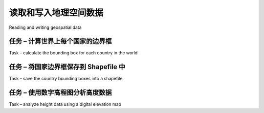 读取和写入地理空间数据
============================================

Reading and writing geospatial data

.. tab:: 中文

    In this section, we will look at some examples of tasks you might want to perform
    which involve reading and writing geospatial data in both vector and raster format.

.. tab:: 英文

    In this section, we will look at some examples of tasks you might want to perform
    which involve reading and writing geospatial data in both vector and raster format.



任务 – 计算世界上每个国家的边界​​框
-------------------------------------------------------------------
Task – calculate the bounding box for each country in the world

.. tab:: 中文

    In this slightly contrived example, we will make use of a shapefile to calculate the
    minimum and maximum latitude/longitude values for each country in the world.
    This "bounding box" can be used, among other things, to generate a map of a
    particular country. For example, the bounding box for Turkey would look like this:

    .. image:: ./img/129-0.png
       :scale: 70
       :align: center
       :class: with-border

    Start by downloading the World Borders Dataset from:

    http://thematicmapping.org/downloads/world_borders.php

    Decompress the .zip archive and place the various files that make up the shapefile (the .dbf, .prj, .shp, and .shx files) together in a suitable directory.

    Next, we need to create a Python program which can read the borders for each country.
    Fortunately, using OGR to read through the contents of a shapefile is trivial:
    
    .. code-block:: python

        from osgeo import ogr

        shapefile = ogr.Open("TM_WORLD_BORDERS-0.3.shp")
        layer = shapefile.GetLayer(0)

        for i in range(layer.GetFeatureCount()):
            feature = layer.GetFeature(i)
    
    The feature consists of a **geometry** and a set of **fields**. For this data, the geometry is a
    polygon that defines the outline of the country, while the fields contain various pieces
    of information about the country. According to the *Readme.txt* file, the fields in this
    shapefile include the ISO-3166 three-letter code for the country (in a field named ISO3)
    as well as the name for the country (in a field named NAME). This allows us to obtain the
    country code and name like this:
    
    .. code-block:: python

        countryCode = feature.GetField("ISO3")
        countryName = feature.GetField("NAME")

    We can also obtain the country's border polygon using:
    
    .. code-block:: python

        geometry = feature.GetGeometryRef()

    There are all sorts of things we can do with this geometry. For example, we could
    calculate the geometry's centroid, test if a point lies within the polygon, or convert
    the polygon to WKT format. In this case, however, we want to obtain the bounding
    box or **envelope** for the polygon. We can do this in the following way:
    
    .. code-block:: python

        minLong,maxLong,minLat,maxLat = geometry.GetEnvelope()

    Let's put all this together into a complete working program:
    
    .. code-block:: python

        # calcBoundingBoxes.py

        from osgeo import ogr

        shapefile = ogr.Open("TM_WORLD_BORDERS-0.3.shp")
        layer = shapefile.GetLayer(0)

        countries = [] # List of (code,name,minLat,maxLat,
                       # minLong,maxLong) tuples.

        for i in range(layer.GetFeatureCount()):
            feature = layer.GetFeature(i)
            countryCode = feature.GetField("ISO3")
            countryName = feature.GetField("NAME")
            geometry = feature.GetGeometryRef()
            minLong,maxLong,minLat,maxLat = geometry.GetEnvelope()

            countries.append((countryName, countryCode,
                              minLat, maxLat, minLong, maxLong))
        
        countries.sort()
        
        for name,code,minLat,maxLat,minLong,maxLong in countries:
            print "%s (%s) lat=%0.4f..%0.4f, long=%0.4f..%0.4f" \
            % (name, code,minLat, maxLat,minLong, maxLong)

    .. note::

        If you aren't storing the TM_WORLD_BORDERS-0.3.shp shapefile in the same directory as the script itself, you will need to add the directory where the shapefile is stored to your ogr.Open() call. You can also store the boundingBoxes.shp shapefile in a different directory if you prefer, by changing the path where this shapefile is created.

    Running this program produces the following output:
    
    .. code-block:: txt

        % python calcBoundingBoxes.py
        Afghanistan (AFG) lat=29.4061..38.4721, long=60.5042..74.9157
        Albania (ALB) lat=39.6447..42.6619, long=19.2825..21.0542
        Algeria (DZA) lat=18.9764..37.0914, long=-8.6672..11.9865

.. tab:: 英文

    In this slightly contrived example, we will make use of a shapefile to calculate the
    minimum and maximum latitude/longitude values for each country in the world.
    This "bounding box" can be used, among other things, to generate a map of a
    particular country. For example, the bounding box for Turkey would look like this:

    .. image:: ./img/129-0.png
       :scale: 70
       :align: center
       :class: with-border

    Start by downloading the World Borders Dataset from:

    http://thematicmapping.org/downloads/world_borders.php

    Decompress the .zip archive and place the various files that make up the shapefile (the .dbf, .prj, .shp, and .shx files) together in a suitable directory.

    Next, we need to create a Python program which can read the borders for each country.
    Fortunately, using OGR to read through the contents of a shapefile is trivial:
    
    .. code-block:: python

        from osgeo import ogr

        shapefile = ogr.Open("TM_WORLD_BORDERS-0.3.shp")
        layer = shapefile.GetLayer(0)

        for i in range(layer.GetFeatureCount()):
            feature = layer.GetFeature(i)
    
    The feature consists of a **geometry** and a set of **fields**. For this data, the geometry is a
    polygon that defines the outline of the country, while the fields contain various pieces
    of information about the country. According to the *Readme.txt* file, the fields in this
    shapefile include the ISO-3166 three-letter code for the country (in a field named ISO3)
    as well as the name for the country (in a field named NAME). This allows us to obtain the
    country code and name like this:
    
    .. code-block:: python

        countryCode = feature.GetField("ISO3")
        countryName = feature.GetField("NAME")

    We can also obtain the country's border polygon using:
    
    .. code-block:: python

        geometry = feature.GetGeometryRef()

    There are all sorts of things we can do with this geometry. For example, we could
    calculate the geometry's centroid, test if a point lies within the polygon, or convert
    the polygon to WKT format. In this case, however, we want to obtain the bounding
    box or **envelope** for the polygon. We can do this in the following way:
    
    .. code-block:: python

        minLong,maxLong,minLat,maxLat = geometry.GetEnvelope()

    Let's put all this together into a complete working program:
    
    .. code-block:: python

        # calcBoundingBoxes.py

        from osgeo import ogr

        shapefile = ogr.Open("TM_WORLD_BORDERS-0.3.shp")
        layer = shapefile.GetLayer(0)

        countries = [] # List of (code,name,minLat,maxLat,
                       # minLong,maxLong) tuples.

        for i in range(layer.GetFeatureCount()):
            feature = layer.GetFeature(i)
            countryCode = feature.GetField("ISO3")
            countryName = feature.GetField("NAME")
            geometry = feature.GetGeometryRef()
            minLong,maxLong,minLat,maxLat = geometry.GetEnvelope()

            countries.append((countryName, countryCode,
                              minLat, maxLat, minLong, maxLong))
        
        countries.sort()
        
        for name,code,minLat,maxLat,minLong,maxLong in countries:
            print "%s (%s) lat=%0.4f..%0.4f, long=%0.4f..%0.4f" \
            % (name, code,minLat, maxLat,minLong, maxLong)

    .. note::

        If you aren't storing the TM_WORLD_BORDERS-0.3.shp shapefile in the same directory as the script itself, you will need to add the directory where the shapefile is stored to your ogr.Open() call. You can also store the boundingBoxes.shp shapefile in a different directory if you prefer, by changing the path where this shapefile is created.

    Running this program produces the following output:
    
    .. code-block:: txt

        % python calcBoundingBoxes.py
        Afghanistan (AFG) lat=29.4061..38.4721, long=60.5042..74.9157
        Albania (ALB) lat=39.6447..42.6619, long=19.2825..21.0542
        Algeria (DZA) lat=18.9764..37.0914, long=-8.6672..11.9865


任务 – 将国家边界框保存到 Shapefile 中
-------------------------------------------------------------------
Task – save the country bounding boxes into a shapefile

.. tab:: 中文

    While the previous example simply printed out the latitude and longitude values, it
    might be more useful to draw the bounding boxes onto a map. To do this, we have to
    convert the bounding boxes into polygons, and save these polygons into a shapefile.
    
    Creating a shapefile involves the following steps:

    1. Define the **spatial reference** used by the shapefile's data. In this case, we'll use the WGS84 datum and unprojected geographic coordinates (that is latitude and longitude values). You can define this spatial reference using OGR in the following way:
    
       .. code-block:: python

          from osgeo import osr

          spatialReference = osr.SpatialReference()
          spatialReference.SetWellKnownGeogCS('WGS84')

    2. We can now create the shapefile itself using this spatial reference:
    
       .. code-block:: python

          from osgeo import ogr
          driver = ogr.GetDriverByName("ESRI Shapefile")
          dstFile = driver.CreateDataSource("boundingBoxes.shp"))
          dstLayer = dstFile.CreateLayer("layer", spatialReference)

    3. After creating the shapefile, you next define the various fields which will hold the metadata for each feature. In this case, let's add two fields, to store the country name and ISO-3166 code for each country:
    
       .. code-block:: python

          fieldDef = ogr.FieldDefn("COUNTRY", ogr.OFTString)
          fieldDef.SetWidth(50)
          dstLayer.CreateField(fieldDef)

          fieldDef = ogr.FieldDefn("CODE", ogr.OFTString)
          fieldDef.SetWidth(3)
          dstLayer.CreateField(fieldDef)

    4. We now need to create the geometry for each feature—in this case, a polygon defining the country's bounding box. A polygon consists of one or more linear **rings**; the first linear ring defines the exterior of the polygon, while additional rings define "holes" inside the polygon. In this case, we want a simple polygon with a rectangular exterior and no holes:
    
       .. code-block:: python

          linearRing = ogr.Geometry(ogr.wkbLinearRing)
          linearRing.AddPoint(minLong, minLat)
          linearRing.AddPoint(maxLong, minLat)
          linearRing.AddPoint(maxLong, maxLat)
          linearRing.AddPoint(minLong, maxLat)
          linearRing.AddPoint(minLong, minLat)

          polygon = ogr.Geometry(ogr.wkbPolygon)
          polygon.AddGeometry(linearRing)

       .. note::
          
          You may have noticed that the coordinate (minLong, minLat) was added to the linear ring twice. This is because we are defining line segments rather than just points—the first call to AddPoint() defines the starting point, and each subsequent call to AddPoint() adds a new line segment to the linear ring. In this case, we start in the lower-left corner and move counter-clockwise around the bounding box until we reach the lower-left corner again:

          .. image:: ./img/133-0.png
             :scale: 80
             :class: with-border
             :align: center

    5. Once we have the polygon, we can use it to create a feature:
    
       .. code-block:: python

          feature = ogr.Feature(dstLayer.GetLayerDefn())
          feature.SetGeometry(polygon)
          feature.SetField("COUNTRY", countryName)
          feature.SetField("CODE", countryCode)
          dstLayer.CreateFeature(feature)
          feature.Destroy()

       Notice how we use the setField() method to store the feature's metadata.
       We also have to call the Destroy() method to close the feature once we have
       finished with it; this ensures that the feature is saved into the shapefile.

    6. Finally, we call the output shapefile's Destroy() method to close the file:
    
       .. code-block:: python

          dstFile.Destroy()

       Putting all this together, and combining it with the code from the previous recipe to calculate the bounding boxes for each country in the World Borders Dataset shapefile, we end up with the following complete program:
    
       .. code-block:: python

          # boundingBoxesToShapefile.py

          import os, os.path, shutil

          from osgeo import ogr
          from osgeo import osr

          # Open the source shapefile.

          srcFile = ogr.Open("TM_WORLD_BORDERS-0.3.shp")
          srcLayer = srcFile.GetLayer(0)

          # Open the output shapefile.

          if os.path.exists("bounding-boxes"):
              shutil.rmtree("bounding-boxes")
          os.mkdir("bounding-boxes")

          spatialReference = osr.SpatialReference()
          spatialReference.SetWellKnownGeogCS('WGS84')

          driver = ogr.GetDriverByName("ESRI Shapefile")
          dstPath = os.path.join("bounding-boxes", "boundingBoxes.shp")
          dstFile = driver.CreateDataSource(dstPath)
          dstLayer = dstFile.CreateLayer("layer", spatialReference)

          fieldDef = ogr.FieldDefn("COUNTRY", ogr.OFTString)
          fieldDef.SetWidth(50)
          dstLayer.CreateField(fieldDef)

          fieldDef = ogr.FieldDefn("CODE", ogr.OFTString)
          fieldDef.SetWidth(3)
          dstLayer.CreateField(fieldDef)

          # Read the country features from the source shapefile.

          for i in range(srcLayer.GetFeatureCount()):
              feature = srcLayer.GetFeature(i)
              countryCode = feature.GetField("ISO3")
              countryName = feature.GetField("NAME")
              geometry = feature.GetGeometryRef()
              minLong,maxLong,minLat,maxLat = geometry.GetEnvelope()

              # Save the bounding box as a feature in the output
              # shapefile.

              linearRing = ogr.Geometry(ogr.wkbLinearRing)
              linearRing.AddPoint(minLong, minLat)
              linearRing.AddPoint(maxLong, minLat)
              linearRing.AddPoint(maxLong, maxLat)
              linearRing.AddPoint(minLong, maxLat)
              linearRing.AddPoint(minLong, minLat)
              polygon = ogr.Geometry(ogr.wkbPolygon)
              polygon.AddGeometry(linearRing)
              feature = ogr.Feature(dstLayer.GetLayerDefn())
              feature.SetGeometry(polygon)
              feature.SetField("COUNTRY", countryName)
              feature.SetField("CODE", countryCode)
              dstLayer.CreateFeature(feature)
              feature.Destroy()
  
          # All done.
            
          srcFile.Destroy()
          dstFile.Destroy()

    The only unexpected twist in this program is the use of a subdirectory called
    *bounding-boxes* that is used to store the output shapefile. Because a shapefile is
    actually made up of multiple files on disk (a *.dbf* file, a *.prj* file, a *.shp* file, and
    a *.shx* file), it is easier to place these together in a subdirectory. We use the Python
    Standard Library module *shutil* to delete the previous contents of this directory,
    and then *os.mkdir()* to create it again.

    Running this program creates the bounding box shapefile, which we can then draw
    onto a map. For example, here is the outline of Thailand along with a bounding box
    taken from the *boundingBox.shp* shapefile:

    .. image:: ./img/136-0.png
       :scale: 50
       :class: with-border
       :align: center

    We will be looking at how to draw maps like this in *Chapter 8, Using Python and Mapnik to Generate Maps*.

.. tab:: 英文

    While the previous example simply printed out the latitude and longitude values, it
    might be more useful to draw the bounding boxes onto a map. To do this, we have to
    convert the bounding boxes into polygons, and save these polygons into a shapefile.
    
    Creating a shapefile involves the following steps:

    1. Define the **spatial reference** used by the shapefile's data. In this case, we'll use the WGS84 datum and unprojected geographic coordinates (that is latitude and longitude values). You can define this spatial reference using OGR in the following way:
    
       .. code-block:: python

          from osgeo import osr

          spatialReference = osr.SpatialReference()
          spatialReference.SetWellKnownGeogCS('WGS84')

    2. We can now create the shapefile itself using this spatial reference:
    
       .. code-block:: python

          from osgeo import ogr
          driver = ogr.GetDriverByName("ESRI Shapefile")
          dstFile = driver.CreateDataSource("boundingBoxes.shp"))
          dstLayer = dstFile.CreateLayer("layer", spatialReference)

    3. After creating the shapefile, you next define the various fields which will hold the metadata for each feature. In this case, let's add two fields, to store the country name and ISO-3166 code for each country:
    
       .. code-block:: python

          fieldDef = ogr.FieldDefn("COUNTRY", ogr.OFTString)
          fieldDef.SetWidth(50)
          dstLayer.CreateField(fieldDef)

          fieldDef = ogr.FieldDefn("CODE", ogr.OFTString)
          fieldDef.SetWidth(3)
          dstLayer.CreateField(fieldDef)

    4. We now need to create the geometry for each feature—in this case, a polygon defining the country's bounding box. A polygon consists of one or more linear **rings**; the first linear ring defines the exterior of the polygon, while additional rings define "holes" inside the polygon. In this case, we want a simple polygon with a rectangular exterior and no holes:
    
       .. code-block:: python

          linearRing = ogr.Geometry(ogr.wkbLinearRing)
          linearRing.AddPoint(minLong, minLat)
          linearRing.AddPoint(maxLong, minLat)
          linearRing.AddPoint(maxLong, maxLat)
          linearRing.AddPoint(minLong, maxLat)
          linearRing.AddPoint(minLong, minLat)

          polygon = ogr.Geometry(ogr.wkbPolygon)
          polygon.AddGeometry(linearRing)

       .. note::
          
          You may have noticed that the coordinate (minLong, minLat) was added to the linear ring twice. This is because we are defining line segments rather than just points—the first call to AddPoint() defines the starting point, and each subsequent call to AddPoint() adds a new line segment to the linear ring. In this case, we start in the lower-left corner and move counter-clockwise around the bounding box until we reach the lower-left corner again:

          .. image:: ./img/133-0.png
             :scale: 80
             :class: with-border
             :align: center

    5. Once we have the polygon, we can use it to create a feature:
    
       .. code-block:: python

          feature = ogr.Feature(dstLayer.GetLayerDefn())
          feature.SetGeometry(polygon)
          feature.SetField("COUNTRY", countryName)
          feature.SetField("CODE", countryCode)
          dstLayer.CreateFeature(feature)
          feature.Destroy()

       Notice how we use the setField() method to store the feature's metadata.
       We also have to call the Destroy() method to close the feature once we have
       finished with it; this ensures that the feature is saved into the shapefile.

    6. Finally, we call the output shapefile's Destroy() method to close the file:
    
       .. code-block:: python

          dstFile.Destroy()

       Putting all this together, and combining it with the code from the previous recipe to calculate the bounding boxes for each country in the World Borders Dataset shapefile, we end up with the following complete program:
    
       .. code-block:: python

          # boundingBoxesToShapefile.py

          import os, os.path, shutil

          from osgeo import ogr
          from osgeo import osr

          # Open the source shapefile.

          srcFile = ogr.Open("TM_WORLD_BORDERS-0.3.shp")
          srcLayer = srcFile.GetLayer(0)

          # Open the output shapefile.

          if os.path.exists("bounding-boxes"):
              shutil.rmtree("bounding-boxes")
          os.mkdir("bounding-boxes")

          spatialReference = osr.SpatialReference()
          spatialReference.SetWellKnownGeogCS('WGS84')

          driver = ogr.GetDriverByName("ESRI Shapefile")
          dstPath = os.path.join("bounding-boxes", "boundingBoxes.shp")
          dstFile = driver.CreateDataSource(dstPath)
          dstLayer = dstFile.CreateLayer("layer", spatialReference)

          fieldDef = ogr.FieldDefn("COUNTRY", ogr.OFTString)
          fieldDef.SetWidth(50)
          dstLayer.CreateField(fieldDef)

          fieldDef = ogr.FieldDefn("CODE", ogr.OFTString)
          fieldDef.SetWidth(3)
          dstLayer.CreateField(fieldDef)

          # Read the country features from the source shapefile.

          for i in range(srcLayer.GetFeatureCount()):
              feature = srcLayer.GetFeature(i)
              countryCode = feature.GetField("ISO3")
              countryName = feature.GetField("NAME")
              geometry = feature.GetGeometryRef()
              minLong,maxLong,minLat,maxLat = geometry.GetEnvelope()

              # Save the bounding box as a feature in the output
              # shapefile.

              linearRing = ogr.Geometry(ogr.wkbLinearRing)
              linearRing.AddPoint(minLong, minLat)
              linearRing.AddPoint(maxLong, minLat)
              linearRing.AddPoint(maxLong, maxLat)
              linearRing.AddPoint(minLong, maxLat)
              linearRing.AddPoint(minLong, minLat)
              polygon = ogr.Geometry(ogr.wkbPolygon)
              polygon.AddGeometry(linearRing)
              feature = ogr.Feature(dstLayer.GetLayerDefn())
              feature.SetGeometry(polygon)
              feature.SetField("COUNTRY", countryName)
              feature.SetField("CODE", countryCode)
              dstLayer.CreateFeature(feature)
              feature.Destroy()
  
          # All done.
            
          srcFile.Destroy()
          dstFile.Destroy()

    The only unexpected twist in this program is the use of a subdirectory called
    *bounding-boxes* that is used to store the output shapefile. Because a shapefile is
    actually made up of multiple files on disk (a *.dbf* file, a *.prj* file, a *.shp* file, and
    a *.shx* file), it is easier to place these together in a subdirectory. We use the Python
    Standard Library module *shutil* to delete the previous contents of this directory,
    and then *os.mkdir()* to create it again.

    Running this program creates the bounding box shapefile, which we can then draw
    onto a map. For example, here is the outline of Thailand along with a bounding box
    taken from the *boundingBox.shp* shapefile:

    .. image:: ./img/136-0.png
       :scale: 50
       :class: with-border
       :align: center

    We will be looking at how to draw maps like this in *Chapter 8, Using Python and Mapnik to Generate Maps*.



任务 – 使用数字高程图分析高度数据
-------------------------------------------------------------------
Task – analyze height data using a digital elevation map

.. tab:: 中文

    A **Digital Elevation Map (DEM)** is a raster geospatial data format where each pixel
    value represents the height of a point on the Earth's surface. We encountered DEM
    files in the previous chapter, where we saw two examples of data sources that supply
    this type of information: the National Elevation Dataset covering the United States,
    and GLOBE which provides DEM files covering the entire Earth.

    Because a DEM file contains height data, it can be interesting to analyze the height
    values for a given area. For example, we could draw a histogram showing how
    much of a country's area is at a certain elevation. Let's take some DEM data from
    the GLOBE dataset, and calculate a height histogram using that data.

    To keep things simple, we will choose a small country surrounded by ocean:
    New Zealand.

    .. note::

        We're using a small country so that we don't have too much data to work with, and we're using a country surrounded by ocean so that we can check all the points within a bounding box, rather than having to use a polygon to exclude points outside of the country's boundaries.

    To download the DEM data, go to the GLOBE website (http://www.ngdc.noaa.
    gov/mgg/topo/globe.html) and click on the **Get Data Online** hyperlink. We're
    going to use the data already calculated for this area of the world, so click on the
    **Any or all 16 "tiles"** hyperlink. New Zealand is in tile L, so click on the hyperlink
    for this tile to download it.

    The file you download will be called *l10g.zip* (or *l10g.gz* if you chose to download
    the tile in GZIP format). If you decompress it, you will end up with a single file called
    *l10g* containing the raw elevation data.

    By itself, this file isn't very useful—it needs to be georeferenced onto the Earth's
    surface so that you can match up each height value with its position on the Earth.
    To do this, you need to download the associated header file. Unfortunately, the
    GLOBE website makes this rather difficult; the header files for the premade tiles
    can be found at:

    http://www.ngdc.noaa.gov/mgg/topo/elev/esri/hdr

    Download the file named l10g.hdr and place it into the same directory as the l10g
    file you downloaded earlier. You can then read the DEM file using GDAL:

    .. code-block:: python

       from osgeo import gdal
       dataset = gdal.Open("l10g")

    As you must have noticed when you downloaded the l10g tile that this tile covers
    much more than just New Zealand—all of Australia is included, as well as Malaysia,
    Papua New Guinea, and several other East-Asian countries. To work with the height
    data for just New Zealand, we have to be able to identify the relevant portion of the
    raster DEM—that is, the range of x and y coordinates which cover New Zealand.
    We start by looking at a map and identifying the minimum and maximum latitude/
    longitude values which enclose all of New Zealand, but no other country:

    .. image:: ./img/138-0.png
       :scale: 50
       :class: with-border
       :align: center

    Rounded to the nearest whole degree, we get a longitude/latitude bounding box of
    (165, -48)…(179, -33). This is the area we want to scan to cover all of New Zealand.

    There is, however, a problem: the raster data consists of pixels or "cells" identified
    by x and y coordinates, not longitude and latitude values. We have to convert from
    longitudes and latitudes into x and y coordinates. To do this, we need to make use
    of the raster DEM's **affine transformation**.

    If you remember, back in *Chapter 3, Python Libraries for Geospatial Development*, we
    discussed that an affine transformation is a complex system for mapping geographic
    coordinates (latitude and longitude values) into raster (x, y) coordinates. Fortunately
    we don't have to deal with these formulas directly, as GDAL will do it for us. We
    start by obtaining our dataset's affine transformation:

    .. code-block:: python

       t = dataset.GetGeoTransform()

    Using this transformation, we can convert an (x, y) coordinate into its associated
    latitude and longitude value. In this case, however, we want to do the opposite—we
    want to take a latitude and longitude, and calculate the associated x and y coordinate.

    To do this, we have to invert the affine transformation. Once again, GDAL will do
    this for us:

    .. code-block:: python

       success,tInverse = gdal.InvGeoTransform(t)
       if not success:
           print "Failed!"
           sys.exit(1)

    .. note::

        There are some cases where an affine transformation can't be
        inverted. This is why *gdal.InvGeoTransform()* returns a
        *success* flag as well as the inverted transformation. With this
        particular set of DEM data, however, the affine transformation
        should always be invertible.

    Now that we have the inverse affine transformation, it is possible to convert from a latitude and longitude into an x and y coordinate, like this:

    .. code-block:: python

       x,y = gdal.ApplyGeoTransform(tInverse, longitude, latitude)
    
    Using this, we can finally identify the minimum and maximum (x, y) coordinates that cover the area we are interested in:

    .. code-block:: python

       x1,y1 = gdal.ApplyGeoTransform(tInverse, minLong, minLat)
       x2,y2 = gdal.ApplyGeoTransform(tInverse, maxLong, maxLat)

       minX = int(min(x1, x2))
       maxX = int(max(x1, x2))
       minY = int(min(y1, y2))
       maxY = int(max(y1, y2))
    
    Now that we know the x and y coordinates for the portion of the DEM that we're
    interested in, we can use GDAL to read in the individual height values. We start
    by obtaining the raster band that contains the DEM data:

    .. code-block:: python

       band = dataset.GetRasterBand(1)

    .. note::

        GDAL band numbers start at one. There is only one raster band in the DEM data we're using.

    Now that we have the raster band, we can use the *band.ReadRaster()* method to read the raw DEM data. This is what the *ReadRaster()* method looks like:

    .. code-block:: python

       band.ReadRaster(x, y, width, height, dWidth, dHeight, pixelType)

    This method takes the following parameters:

    - *x* is the number of pixels from the left-hand side of the raster band to the left-hand side of the portion of the band to read from
    - *y* is the number of pixels from the top of the raster band to the top of the portion of the band to read from
    - *width* is the number of pixels across to read
    - *height* is the number of pixels down to read
    - *dWidth* is the width of the resulting data
    - *dHeight* is the height of the resulting data
    - *pixelType* is a constant defining how many bytes of data there are for each pixel value, and how that data is to be interpreted

    .. note::

        Normally, you would set dWidth and dHeight to the same value as width and height; if you don't do this, the raster data will be scaled up or down when it is read.

    The ReadRaster() method returns a string containing the raster data as a raw
    sequence of bytes. You can then read the individual integer height values from
    this string using the struct standard library module:

    .. code-block:: python

       values = struct.unpack("<" + ("h" * width), data)

    .. note::

        Notice that we use the h format code to read through the data, treating each pair of bytes as a signed 16-bit integer. The < format code forces the use of little-endian byte order. This matches the format used by the DEM file.

    Putting all this together, we can use GDAL to open the raster data file and read all
    the pixel values within the bounding box surrounding New Zealand:

    .. code-block:: python

       # histogram.py

       import sys, struct
       from osgeo import gdal
       from osgeo import gdalconst

       minLat = -48
       maxLat = -33
       
       minLong = 165
       maxLong = 179

       dataset = gdal.Open("l10g")
       band = dataset.GetRasterBand(1)

       t = dataset.GetGeoTransform()
       success,tInverse = gdal.InvGeoTransform(t)
       if not success:
           print "Failed!"
           sys.exit(1)

       x1,y1 = gdal.ApplyGeoTransform(tInverse, minLong, minLat)
       x2,y2 = gdal.ApplyGeoTransform(tInverse, maxLong, maxLat)

       minX = int(min(x1, x2))
       maxX = int(max(x1, x2))
       minY = int(min(y1, y2))
       maxY = int(max(y1, y2))

       width = (maxX - minX) + 1
       fmt = "<" + ("h" * width)

       for y in range(minY, maxY+1):
           scanline = band.ReadRaster(minX, y,width, 1,
                                      width, 1,
                                      gdalconst.GDT_Int16)
           values = struct.unpack(fmt, scanline)

       for value in values:

    .. note::

        Don't forget to add a directory path to the gdal.Open() statement if you placed the l10g file in a different directory.

    .. code-block:: python

       width = (maxX - minX) + 1
       fmt = "<" + ("h" * width)
        
       histogram = {} # Maps height to # pixels with that height.

       for y in range(minY, maxY+1):
           scanline = band.ReadRaster(minX, y,width, 1,
                                      width, 1,
                                      gdalconst.GDT_Int16)
           values = struct.unpack(fmt, scanline)

           for value in values:
               try:
                   histogram[value] += 1
               except KeyError:
                   histogram[value] = 1

       for height in sorted(histogram.keys()):
           print height,histogram[height]
    
    If you run this, you will see a list of heights (in meters) and how many pixels there are at that height:

    .. code-block:: txt

       -500 2607581
       1 6641
       2 909
       3 1628
       ...
       3097 1
       3119 2
       3173 1

    This reveals one final problem: there are a large number of pixels with a value of
    -500. What is going on here? Clearly -500 is not a valid height value. The GLOBE
    documentation explains this as follows:

    .. code-block:: txt

       "Every tile contains values of -500 for oceans, with no values between -500 and the
       minimum value for land noted here."

    So all those points with a value of -500 represents pixels over the ocean. Fortunately,
    it is easy to exclude these; every raster file includes the concept of a no data value,
    which is used for pixels without valid data. GDAL includes the GetNoDataValue()
    method that allows us to exclude these pixels:

    .. code-block:: python

       for value in values:
           if value != band.GetNoDataValue():
               try:
                   histogram[value] += 1
               except KeyError:
                   histogram[value] = 1
    
    This finally gives us a histogram of the heights across New Zealand. You could create a graph using this data if you wished. For example, the following chart shows the total number of pixels at or below a given height:

    .. image:: ./img/143-0.png
       :scale: 50
       :class: with-border
       :align: center

.. tab:: 英文

    A **Digital Elevation Map (DEM)** is a raster geospatial data format where each pixel
    value represents the height of a point on the Earth's surface. We encountered DEM
    files in the previous chapter, where we saw two examples of data sources that supply
    this type of information: the National Elevation Dataset covering the United States,
    and GLOBE which provides DEM files covering the entire Earth.

    Because a DEM file contains height data, it can be interesting to analyze the height
    values for a given area. For example, we could draw a histogram showing how
    much of a country's area is at a certain elevation. Let's take some DEM data from
    the GLOBE dataset, and calculate a height histogram using that data.

    To keep things simple, we will choose a small country surrounded by ocean:
    New Zealand.

    .. note::

        We're using a small country so that we don't have too much data to work with, and we're using a country surrounded by ocean so that we can check all the points within a bounding box, rather than having to use a polygon to exclude points outside of the country's boundaries.

    To download the DEM data, go to the GLOBE website (http://www.ngdc.noaa.
    gov/mgg/topo/globe.html) and click on the **Get Data Online** hyperlink. We're
    going to use the data already calculated for this area of the world, so click on the
    **Any or all 16 "tiles"** hyperlink. New Zealand is in tile L, so click on the hyperlink
    for this tile to download it.

    The file you download will be called *l10g.zip* (or *l10g.gz* if you chose to download
    the tile in GZIP format). If you decompress it, you will end up with a single file called
    *l10g* containing the raw elevation data.

    By itself, this file isn't very useful—it needs to be georeferenced onto the Earth's
    surface so that you can match up each height value with its position on the Earth.
    To do this, you need to download the associated header file. Unfortunately, the
    GLOBE website makes this rather difficult; the header files for the premade tiles
    can be found at:

    http://www.ngdc.noaa.gov/mgg/topo/elev/esri/hdr

    Download the file named l10g.hdr and place it into the same directory as the l10g
    file you downloaded earlier. You can then read the DEM file using GDAL:

    .. code-block:: python

       from osgeo import gdal
       dataset = gdal.Open("l10g")

    As you must have noticed when you downloaded the l10g tile that this tile covers
    much more than just New Zealand—all of Australia is included, as well as Malaysia,
    Papua New Guinea, and several other East-Asian countries. To work with the height
    data for just New Zealand, we have to be able to identify the relevant portion of the
    raster DEM—that is, the range of x and y coordinates which cover New Zealand.
    We start by looking at a map and identifying the minimum and maximum latitude/
    longitude values which enclose all of New Zealand, but no other country:

    .. image:: ./img/138-0.png
       :scale: 50
       :class: with-border
       :align: center

    Rounded to the nearest whole degree, we get a longitude/latitude bounding box of
    (165, -48)…(179, -33). This is the area we want to scan to cover all of New Zealand.

    There is, however, a problem: the raster data consists of pixels or "cells" identified
    by x and y coordinates, not longitude and latitude values. We have to convert from
    longitudes and latitudes into x and y coordinates. To do this, we need to make use
    of the raster DEM's **affine transformation**.

    If you remember, back in *Chapter 3, Python Libraries for Geospatial Development*, we
    discussed that an affine transformation is a complex system for mapping geographic
    coordinates (latitude and longitude values) into raster (x, y) coordinates. Fortunately
    we don't have to deal with these formulas directly, as GDAL will do it for us. We
    start by obtaining our dataset's affine transformation:

    .. code-block:: python

       t = dataset.GetGeoTransform()

    Using this transformation, we can convert an (x, y) coordinate into its associated
    latitude and longitude value. In this case, however, we want to do the opposite—we
    want to take a latitude and longitude, and calculate the associated x and y coordinate.

    To do this, we have to invert the affine transformation. Once again, GDAL will do
    this for us:

    .. code-block:: python

       success,tInverse = gdal.InvGeoTransform(t)
       if not success:
           print "Failed!"
           sys.exit(1)

    .. note::

        There are some cases where an affine transformation can't be
        inverted. This is why *gdal.InvGeoTransform()* returns a
        *success* flag as well as the inverted transformation. With this
        particular set of DEM data, however, the affine transformation
        should always be invertible.

    Now that we have the inverse affine transformation, it is possible to convert from a latitude and longitude into an x and y coordinate, like this:

    .. code-block:: python

       x,y = gdal.ApplyGeoTransform(tInverse, longitude, latitude)
    
    Using this, we can finally identify the minimum and maximum (x, y) coordinates that cover the area we are interested in:

    .. code-block:: python

       x1,y1 = gdal.ApplyGeoTransform(tInverse, minLong, minLat)
       x2,y2 = gdal.ApplyGeoTransform(tInverse, maxLong, maxLat)

       minX = int(min(x1, x2))
       maxX = int(max(x1, x2))
       minY = int(min(y1, y2))
       maxY = int(max(y1, y2))
    
    Now that we know the x and y coordinates for the portion of the DEM that we're
    interested in, we can use GDAL to read in the individual height values. We start
    by obtaining the raster band that contains the DEM data:

    .. code-block:: python

       band = dataset.GetRasterBand(1)

    .. note::

        GDAL band numbers start at one. There is only one raster band in the DEM data we're using.

    Now that we have the raster band, we can use the *band.ReadRaster()* method to read the raw DEM data. This is what the *ReadRaster()* method looks like:

    .. code-block:: python

       band.ReadRaster(x, y, width, height, dWidth, dHeight, pixelType)

    This method takes the following parameters:

    - *x* is the number of pixels from the left-hand side of the raster band to the left-hand side of the portion of the band to read from
    - *y* is the number of pixels from the top of the raster band to the top of the portion of the band to read from
    - *width* is the number of pixels across to read
    - *height* is the number of pixels down to read
    - *dWidth* is the width of the resulting data
    - *dHeight* is the height of the resulting data
    - *pixelType* is a constant defining how many bytes of data there are for each pixel value, and how that data is to be interpreted

    .. note::

        Normally, you would set dWidth and dHeight to the same value as width and height; if you don't do this, the raster data will be scaled up or down when it is read.

    The ReadRaster() method returns a string containing the raster data as a raw
    sequence of bytes. You can then read the individual integer height values from
    this string using the struct standard library module:

    .. code-block:: python

       values = struct.unpack("<" + ("h" * width), data)

    .. note::

        Notice that we use the h format code to read through the data, treating each pair of bytes as a signed 16-bit integer. The < format code forces the use of little-endian byte order. This matches the format used by the DEM file.

    Putting all this together, we can use GDAL to open the raster data file and read all
    the pixel values within the bounding box surrounding New Zealand:

    .. code-block:: python

       # histogram.py

       import sys, struct
       from osgeo import gdal
       from osgeo import gdalconst

       minLat = -48
       maxLat = -33
       
       minLong = 165
       maxLong = 179

       dataset = gdal.Open("l10g")
       band = dataset.GetRasterBand(1)

       t = dataset.GetGeoTransform()
       success,tInverse = gdal.InvGeoTransform(t)
       if not success:
           print "Failed!"
           sys.exit(1)

       x1,y1 = gdal.ApplyGeoTransform(tInverse, minLong, minLat)
       x2,y2 = gdal.ApplyGeoTransform(tInverse, maxLong, maxLat)

       minX = int(min(x1, x2))
       maxX = int(max(x1, x2))
       minY = int(min(y1, y2))
       maxY = int(max(y1, y2))

       width = (maxX - minX) + 1
       fmt = "<" + ("h" * width)

       for y in range(minY, maxY+1):
           scanline = band.ReadRaster(minX, y,width, 1,
                                      width, 1,
                                      gdalconst.GDT_Int16)
           values = struct.unpack(fmt, scanline)

       for value in values:

    .. note::

        Don't forget to add a directory path to the gdal.Open() statement if you placed the l10g file in a different directory.

    .. code-block:: python

       width = (maxX - minX) + 1
       fmt = "<" + ("h" * width)
        
       histogram = {} # Maps height to # pixels with that height.

       for y in range(minY, maxY+1):
           scanline = band.ReadRaster(minX, y,width, 1,
                                      width, 1,
                                      gdalconst.GDT_Int16)
           values = struct.unpack(fmt, scanline)

           for value in values:
               try:
                   histogram[value] += 1
               except KeyError:
                   histogram[value] = 1

       for height in sorted(histogram.keys()):
           print height,histogram[height]
    
    If you run this, you will see a list of heights (in meters) and how many pixels there are at that height:

    .. code-block:: txt

       -500 2607581
       1 6641
       2 909
       3 1628
       ...
       3097 1
       3119 2
       3173 1

    This reveals one final problem: there are a large number of pixels with a value of
    -500. What is going on here? Clearly -500 is not a valid height value. The GLOBE
    documentation explains this as follows:

    .. code-block:: txt

       "Every tile contains values of -500 for oceans, with no values between -500 and the
       minimum value for land noted here."

    So all those points with a value of -500 represents pixels over the ocean. Fortunately,
    it is easy to exclude these; every raster file includes the concept of a no data value,
    which is used for pixels without valid data. GDAL includes the GetNoDataValue()
    method that allows us to exclude these pixels:

    .. code-block:: python

       for value in values:
           if value != band.GetNoDataValue():
               try:
                   histogram[value] += 1
               except KeyError:
                   histogram[value] = 1
    
    This finally gives us a histogram of the heights across New Zealand. You could create a graph using this data if you wished. For example, the following chart shows the total number of pixels at or below a given height:

    .. image:: ./img/143-0.png
       :scale: 50
       :class: with-border
       :align: center


